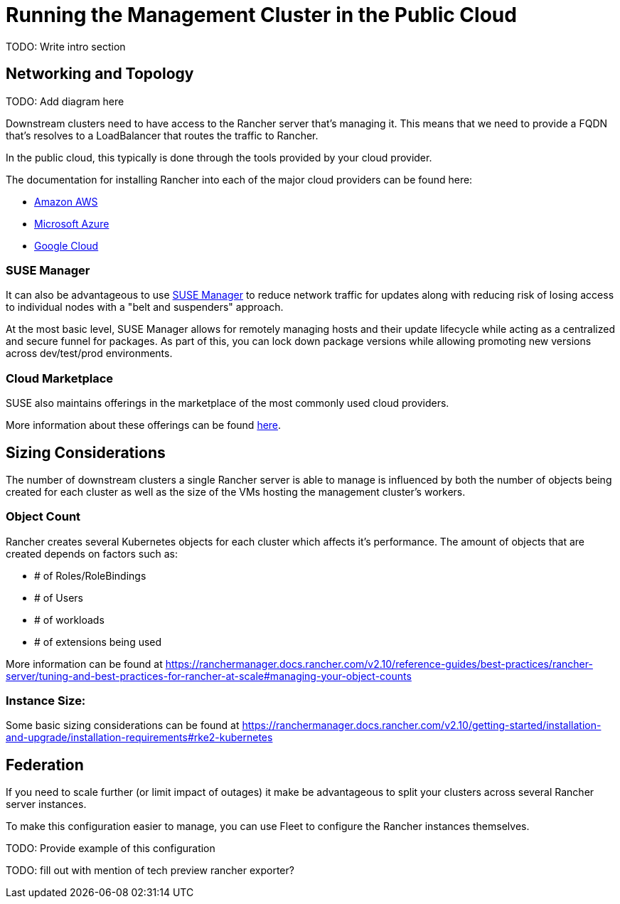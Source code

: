 [#guides-public-cloud]
= Running the Management Cluster in the Public Cloud
:experimental:

ifdef::env-github[]
:imagesdir: ../images/
:tip-caption: :bulb:
:note-caption: :information_source:
:important-caption: :heavy_exclamation_mark:
:caution-caption: :fire:
:warning-caption: :warning:
endif::[]



TODO: Write intro section


== Networking and Topology

TODO: Add diagram here

Downstream clusters need to have access to the Rancher server that's managing it. This means that we need to provide a FQDN that's resolves to a LoadBalancer that routes the traffic to Rancher. 

In the public cloud, this typically is done through the tools provided by your cloud provider. 

The documentation for installing Rancher into each of the major cloud providers can be found here:

- https://ranchermanager.docs.rancher.com/getting-started/installation-and-upgrade/install-upgrade-on-a-kubernetes-cluster/rancher-on-amazon-eks[Amazon AWS]
- https://ranchermanager.docs.rancher.com/getting-started/installation-and-upgrade/install-upgrade-on-a-kubernetes-cluster/rancher-on-aks[Microsoft Azure]
- https://ranchermanager.docs.rancher.com/getting-started/installation-and-upgrade/install-upgrade-on-a-kubernetes-cluster/rancher-on-gke[Google Cloud]

=== SUSE Manager

It can also be advantageous to use https://documentation.suse.com/suma/5.0/[SUSE Manager] to reduce network traffic for updates along with reducing risk of losing access to individual nodes with a "belt and suspenders" approach. 

At the most basic level, SUSE Manager allows for remotely managing hosts and their update lifecycle while acting as a centralized and secure funnel for packages. As part of this, you can lock down package versions while allowing promoting new versions across dev/test/prod environments.

=== Cloud Marketplace

SUSE also maintains offerings in the marketplace of the most commonly used cloud providers.

More information about these offerings can be found https://www.suse.com/solutions/public-cloud/[here]. 

== Sizing Considerations

The number of downstream clusters a single Rancher server is able to manage is influenced by both the number of objects being created for each cluster as well as the size of the VMs hosting the management cluster's workers.

=== Object Count

Rancher creates several Kubernetes objects for each cluster which affects it's performance. The amount of objects that are created depends on factors such as:

- # of Roles/RoleBindings
- # of Users
- # of workloads 
- # of extensions being used

More information can be found at https://ranchermanager.docs.rancher.com/v2.10/reference-guides/best-practices/rancher-server/tuning-and-best-practices-for-rancher-at-scale#managing-your-object-counts 

=== Instance Size:

Some basic sizing considerations can be found at https://ranchermanager.docs.rancher.com/v2.10/getting-started/installation-and-upgrade/installation-requirements#rke2-kubernetes

== Federation

If you need to scale further (or limit impact of outages) it make be advantageous to split your clusters across several Rancher server instances. 

To make this configuration easier to manage, you can use Fleet to configure the Rancher instances themselves. 

TODO: Provide example of this configuration

TODO: fill out with mention of tech preview rancher exporter?

